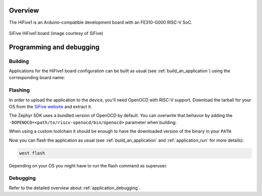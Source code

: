 .. zephyr:board:: hifive1

Overview
********

The HiFive1 is an Arduino-compatible development board with an FE310-G000 RISC-V SoC.

.. figure:: img/hifive1.jpg
   :align: center
   :alt: SiFive HiFive1 board

   SiFive HiFive1 board (image courtesy of SiFive)

Programming and debugging
*************************

.. zephyr:board-supported-runners::

Building
========

Applications for the HiFive1 board configuration can be built as usual (see
:ref:`build_an_application`) using the corresponding board name:

.. zephyr-app-commands::
   :board: hifive1
   :goals: build

Flashing
========

In order to upload the application to the device, you'll need OpenOCD with
RISC-V support. Download the tarball for your OS from the `SiFive website
<https://www.sifive.com/boards>`_ and extract it.

The Zephyr SDK uses a bundled version of OpenOCD by default. You can
overwrite that behavior by adding the
``-DOPENOCD=<path/to/riscv-openocd/bin/openocd>`` parameter when building:

.. zephyr-app-commands::
   :board: hifive1
   :goals: build
   :gen-args: -DOPENOCD=<path/to/riscv-openocd/bin/openocd>

When using a custom toolchain it should be enough to have the downloaded
version of the binary in your ``PATH``.

Now you can flash the application as usual (see :ref:`build_an_application` and
:ref:`application_run` for more details):

.. code-block:: console

   west flash

Depending on your OS you might have to run the flash command as superuser.

Debugging
=========

Refer to the detailed overview about :ref:`application_debugging`.
